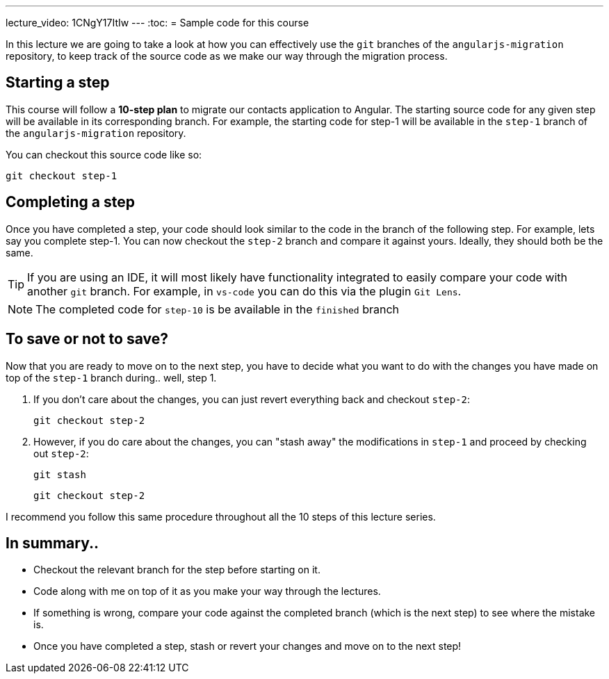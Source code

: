 ---
lecture_video: 1CNgY17ItIw
---
:toc:
= Sample code for this course

In this lecture we are going to take a look at how you can effectively use the `git` branches of the `angularjs-migration` repository, to keep track of the source code as we make our way through the migration process.

== Starting a step
This course will follow a *10-step plan* to migrate our contacts application to Angular. The starting source code for any given step will be available in its corresponding branch. For example, the starting code for step-1 will be available in the `step-1` branch of the `angularjs-migration` repository.

You can checkout this source code like so:

 git checkout step-1

== Completing a step
Once you have completed a step, your code should look similar to the code in the branch of the following step. For example, lets say you complete step-1. You can now checkout the `step-2` branch and compare it against yours. Ideally, they should both be the same.

TIP: If you are using an IDE, it will most likely have functionality integrated to easily compare your code with another `git` branch. For example, in `vs-code` you can do this via the plugin `Git Lens`.

NOTE: The completed code for `step-10` is be available in the `finished` branch

== To save or not to save?
Now that you are ready to move on to the next step, you have to decide what you want to do with the changes you have made on top of the `step-1` branch during.. well, step 1.

1. If you don't care about the changes, you can just revert everything back and checkout `step-2`:

 git checkout step-2

2. However, if you do care about the changes, you can "stash away" the modifications in `step-1` and proceed by checking out `step-2`:

 git stash

 git checkout step-2


I recommend you follow this same procedure throughout all the 10 steps of this lecture series.

== In summary..

* Checkout the relevant branch for the step before starting on it.
* Code along with me on top of it as you make your way through the lectures.
* If something is wrong, compare your code against the completed branch (which is the next step) to see where the mistake is.
* Once you have completed a step, stash or revert your changes and move on to the next step!
